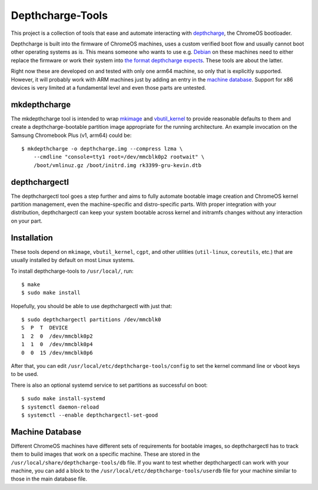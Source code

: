 =================
Depthcharge-Tools
=================
This project is a collection of tools that ease and automate interacting
with depthcharge_, the ChromeOS bootloader.

Depthcharge is built into the firmware of ChromeOS machines, uses a
custom verified boot flow and usually cannot boot other operating
systems as is. This means someone who wants to use e.g. Debian_ on these
machines need to either replace the firmware or work their system into
`the format depthcharge expects`_. These tools are about the latter.

Right now these are developed on and tested with only one arm64 machine,
so only that is explicitly supported. However, it will probably work
with ARM machines just by adding an entry in the `machine database`_.
Support for x86 devices is very limited at a fundamental level and even
those parts are untested.

.. _depthcharge: https://chromium.googlesource.com/chromiumos/platform/depthcharge
.. _the format depthcharge expects: https://www.chromium.org/chromium-os/chromiumos-design-docs/disk-format#TOC-Google-Chrome-OS-devices
.. _Debian: https://www.debian.org/

mkdepthcharge
-------------
The mkdepthcharge tool is intended to wrap mkimage_ and vbutil_kernel_
to provide reasonable defaults to them and create a depthcharge-bootable
partition image appropriate for the running architecture. An example
invocation on the Samsung Chromebook Plus (v1, arm64) could be::

    $ mkdepthcharge -o depthcharge.img --compress lzma \
        --cmdline "console=tty1 root=/dev/mmcblk0p2 rootwait" \
        /boot/vmlinuz.gz /boot/initrd.img rk3399-gru-kevin.dtb

.. _mkimage: https://dyn.manpages.debian.org/jump?q=unstable/mkimage
.. _vbutil_kernel: https://dyn.manpages.debian.org/jump?q=unstable/vbutil_kernel

depthchargectl
--------------
The depthchargectl tool goes a step further and aims to fully automate
bootable image creation and ChromeOS kernel partition management, even
the machine-specific and distro-specific parts. With proper integration
with your distribution, depthchargectl can keep your system bootable
across kernel and initramfs changes without any interaction on your
part.

Installation
------------
These tools depend on ``mkimage``, ``vbutil_kernel``, ``cgpt``, and other
utilities (``util-linux``, ``coreutils``, etc.) that are usually
installed by default on most Linux systems.

To install depthcharge-tools to ``/usr/local/``, run::

    $ make
    $ sudo make install

Hopefully, you should be able to use depthchargectl with just that::

    $ sudo depthchargectl partitions /dev/mmcblk0
    S  P  T  DEVICE
    1  2  0  /dev/mmcblk0p2
    1  1  0  /dev/mmcblk0p4
    0  0  15 /dev/mmcblk0p6

After that, you can edit |CONFIG_FILE| to set the kernel command line or
vboot keys to be used.

There is also an optional systemd service to set partitions as
successful on boot::

    $ sudo make install-systemd
    $ systemctl daemon-reload
    $ systemctl --enable depthchargectl-set-good

.. |CONFIG_FILE| replace:: ``/usr/local/etc/depthcharge-tools/config``

Machine Database
----------------
Different ChromeOS machines have different sets of requirements for
bootable images, so depthchargectl has to track them to build images
that work on a specific machine. These are stored in the |DB_FILE|
file.  If you want to test whether depthchargectl can work with your
machine, you can add a block to the |USERDB_FILE| file for your machine
similar to those in the main database file.

.. |DB_FILE| replace:: ``/usr/local/share/depthcharge-tools/db``
.. |USERDB_FILE| replace:: ``/usr/local/etc/depthcharge-tools/userdb``
